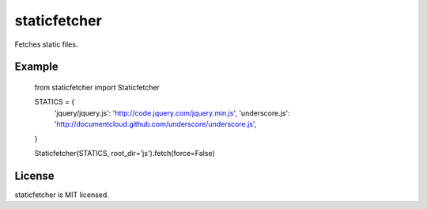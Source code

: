staticfetcher
=============

Fetches static files.

Example
-------

    from staticfetcher import Staticfetcher

    STATICS = {
        'jquery/jquery.js': 'http://code.jquery.com/jquery.min.js',
        'underscore.js':    'http://documentcloud.github.com/underscore/underscore.js',
    }

    Staticfetcher(STATICS, root_dir='js').fetch(force=False)

License
-------

staticfetcher is MIT licensed.
